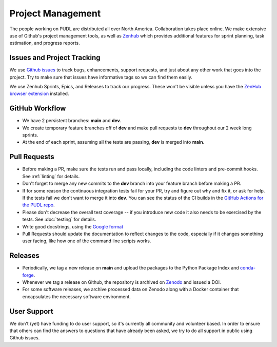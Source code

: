 ===============================================================================
Project Management
===============================================================================

The people working on PUDL are distributed all over North America.
Collaboration takes place online. We make extensive use of Github's project
management tools, as well as `Zenhub <https://www.zenhub.com>`_ which provides
additional features for sprint planning, task estimation, and progress reports.

-------------------------------------------------------------------------------
Issues and Project Tracking
-------------------------------------------------------------------------------
We use `Github issues <https://github.com/catalyst-cooperative/pudl/issues>`_ to
track bugs, enhancements, support requests, and just about any other work that goes
into the project. Try to make sure that issues have informative tags so we can find
them easily.

We use Zenhub Sprints, Epics, and Releases to track our progress. These won't be
visible unless you have the `ZenHub browser extension
<https://www.zenhub.com/extension>`_ installed.

-------------------------------------------------------------------------------
GitHub Workflow
-------------------------------------------------------------------------------
* We have 2 persistent branches: **main** and **dev**.
* We create temporary feature branches off of **dev** and make pull requests to
  **dev** throughout our 2 week long sprints.
* At the end of each sprint, assuming all the tests are passing, **dev** is
  merged into **main**.

-------------------------------------------------------------------------------
Pull Requests
-------------------------------------------------------------------------------
* Before making a PR, make sure the tests run and pass locally, including the
  code linters and pre-commit hooks. See :ref:`linting` for details.
* Don't forget to merge any new commits to the **dev** branch into your feature
  branch before making a PR.
* If for some reason the continuous integration tests fail for your PR, try and
  figure out why and fix it, or ask for help. If the tests fail we don't want
  to merge it into **dev**. You can see the status of the CI builds in the
  `GitHub Actions for the PUDL repo
  <https://github.com/catalyst-cooperative/pudl/actions>`_.
* Please don't decrease the overall test coverage -- if you introduce new code
  it also needs to be exercised by the tests. See :doc:`testing` for
  details.
* Write good docstrings, using the `Google format
  <https://www.sphinx-doc.org/en/master/usage/extensions/example_google.html#example-google>`_
* Pull Requests should update the documentation to reflect changes to the
  code, especially if it changes something user facing, like how one of the
  command line scripts works.

-------------------------------------------------------------------------------
Releases
-------------------------------------------------------------------------------
* Periodically, we tag a new release on **main** and upload the packages to
  the Python Package Index and `conda-forge <https://conda-forge.org/>`_.
* Whenever we tag a release on Github, the repository is archived on `Zenodo
  <https://zenodo.org>`_ and issued a DOI.
* For some software releases, we archive processed data on Zenodo along with a
  Docker container that encapsulates the necessary software environment.

-------------------------------------------------------------------------------
User Support
-------------------------------------------------------------------------------
We don't (yet) have funding to do user support, so it's currently all community
and volunteer based. In order to ensure that others can find the answers to
questions that have already been asked, we try to do all support in public
using Github issues.
